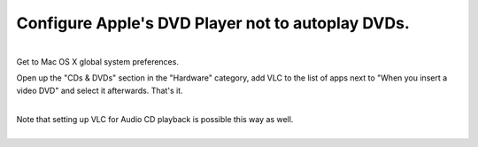Configure Apple's DVD Player not to autoplay DVDs.
--------------------------------------------------

| 
| Get to Mac OS X global system preferences.

Open up the "CDs & DVDs" section in the "Hardware" category, add VLC to the list of apps next to "When you insert a video DVD" and select it afterwards. That's it.

| 
| Note that setting up VLC for Audio CD playback is possible this way as well.
| 
